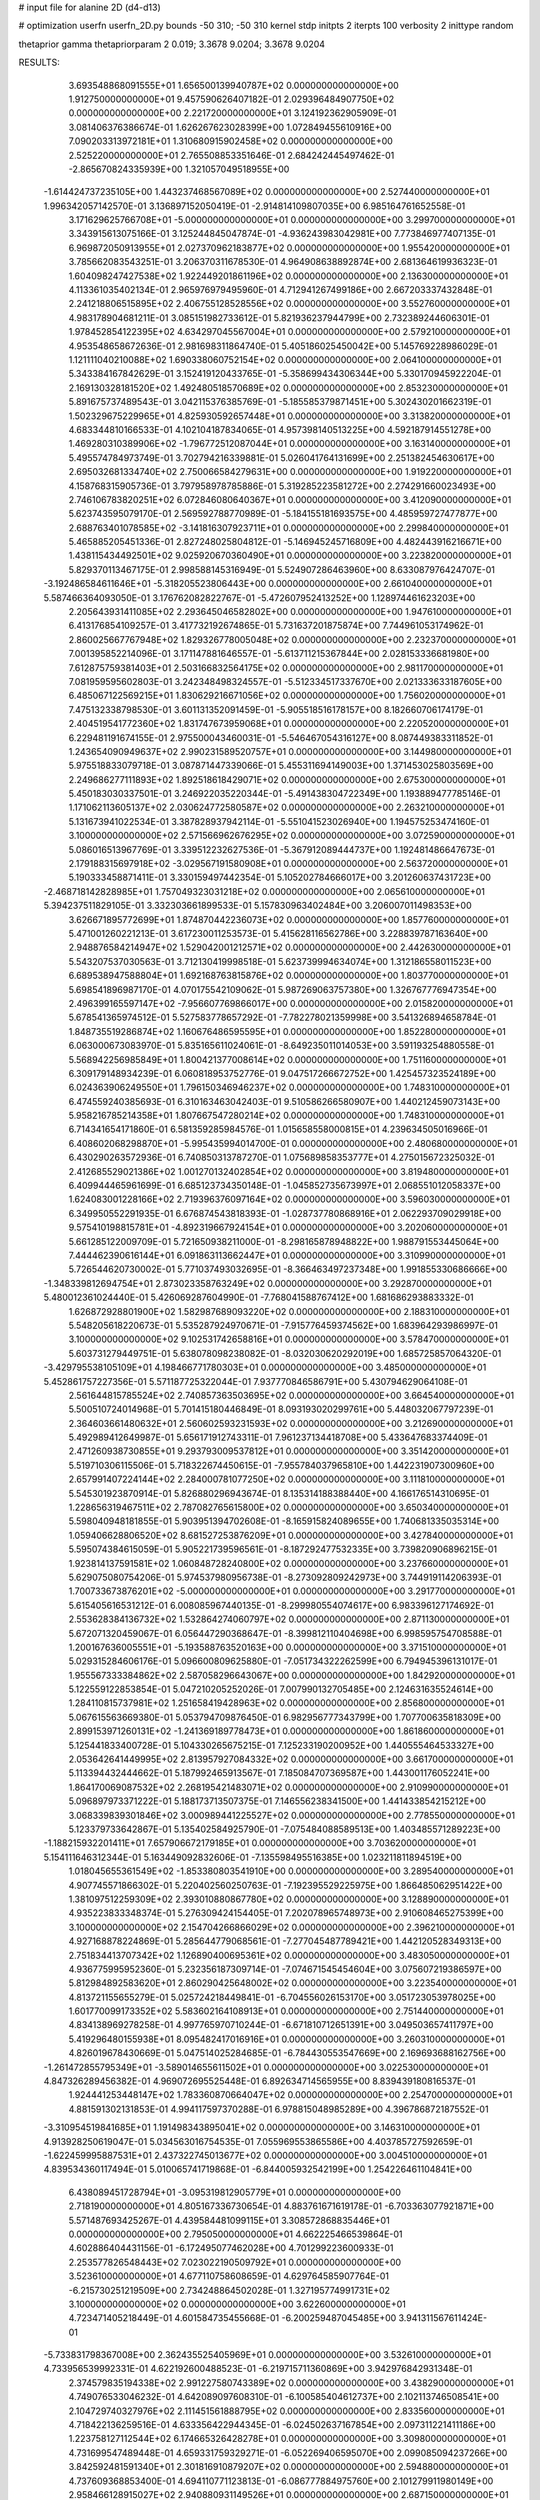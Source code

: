 # input file for alanine 2D (d4-d13)

# optimization
userfn       userfn_2D.py
bounds       -50 310; -50 310
kernel       stdp
initpts      2
iterpts      100
verbosity    2
inittype     random

thetaprior gamma
thetapriorparam 2 0.019; 3.3678 9.0204; 3.3678 9.0204

RESULTS:
  3.693548868091555E+01  1.656500139940787E+02  0.000000000000000E+00       1.912750000000000E+01
  9.457590626407182E-01  2.029396484907750E+02  0.000000000000000E+00       2.221720000000000E+01       3.124192362905909E-01  3.081406376386674E-01       1.626267623028399E+00  1.072849455610916E+00
  7.090203313972181E+01  1.310680915902458E+02  0.000000000000000E+00       2.525220000000000E+01       2.765508853351646E-01  2.684242445497462E-01      -2.865670824335939E+00  1.321057049518955E+00
 -1.614424737235105E+00  1.443237468567089E+02  0.000000000000000E+00       2.527440000000000E+01       1.996342057142570E-01  3.136897152050419E-01      -2.914814109807035E+00  6.985164761652558E-01
  3.171629625766708E+01 -5.000000000000000E+01  0.000000000000000E+00       3.299700000000000E+01       3.343915613075166E-01  3.125244845047874E-01      -4.936243983042981E+00  7.773846977407135E-01
  6.969872050913955E+01  2.027370962183877E+02  0.000000000000000E+00       1.955420000000000E+01       3.785662083543251E-01  3.206370311678530E-01       4.964908638892874E+00  2.681364619936323E-01
  1.604098247427538E+02  1.922449201861196E+02  0.000000000000000E+00       2.136300000000000E+01       4.113361035402134E-01  2.965976979495960E-01       4.712941267499186E+00  2.667203337432848E-01
  2.241218806515895E+02  2.406755128528556E+02  0.000000000000000E+00       3.552760000000000E+01       4.983178904681211E-01  3.085151982733612E-01       5.821936237944799E+00  2.732389244606301E-01
  1.978452854122395E+02  4.634297045567004E+01  0.000000000000000E+00       2.579210000000000E+01       4.953548658672636E-01  2.981698311864740E-01       5.405186025450042E+00  5.145769228986029E-01
  1.121111040210088E+02  1.690338060752154E+02  0.000000000000000E+00       2.064100000000000E+01       5.343384167842629E-01  3.152419120433765E-01      -5.358699434306344E+00  5.330170945922204E-01
  2.169130328181520E+02  1.492480518570689E+02  0.000000000000000E+00       2.853230000000000E+01       5.891675737489543E-01  3.042115376385769E-01      -5.185585379871451E+00  5.302430201662319E-01
  1.502329675229965E+01  4.825930592657448E+01  0.000000000000000E+00       3.313820000000000E+01       4.683344810166533E-01  4.102104187834065E-01       4.957398140513225E+00  4.592187914551278E+00
  1.469280310389906E+02 -1.796772512087044E+01  0.000000000000000E+00       3.163140000000000E+01       5.495574784973749E-01  3.702794216339881E-01       5.026041764131699E+00  2.251382454630617E+00
  2.695032681334740E+02  2.750066584279631E+00  0.000000000000000E+00       1.919220000000000E+01       4.158768315905736E-01  3.797958978785886E-01       5.319285223581272E+00  2.274291660023493E+00
  2.746106783820251E+02  6.072846080640367E+01  0.000000000000000E+00       3.412090000000000E+01       5.623743595079170E-01  2.569592788770989E-01      -5.184155181693575E+00  4.485959727477877E+00
  2.688763401078585E+02 -3.141816307923711E+01  0.000000000000000E+00       2.299840000000000E+01       5.465885205451336E-01  2.827248025804812E-01      -5.146945245716809E+00  4.482443916216671E+00
  1.438115434492501E+02  9.025920670360490E+01  0.000000000000000E+00       3.223820000000000E+01       5.829370113467175E-01  2.998588145316949E-01       5.524907286463960E+00  8.633087976424707E-01
 -3.192486584611646E+01 -5.318205523806443E+00  0.000000000000000E+00       2.661040000000000E+01       5.587466364093050E-01  3.176762082822767E-01      -5.472607952413252E+00  1.128974461623203E+00
  2.205643931411085E+02  2.293645046582802E+00  0.000000000000000E+00       1.947610000000000E+01       6.413176854109257E-01  3.417732192674865E-01       5.731637201875874E+00  7.744961053174962E-01
  2.860025667767948E+02  1.829326778005048E+02  0.000000000000000E+00       2.232370000000000E+01       7.001395852214096E-01  3.171147881646557E-01      -5.613711215367844E+00  2.028153336681980E+00
  7.612875759381403E+01  2.503166832564175E+02  0.000000000000000E+00       2.981170000000000E+01       7.081959595602803E-01  3.242348498324557E-01      -5.512334517337670E+00  2.021333633187605E+00
  6.485067122569215E+01  1.830629216671056E+02  0.000000000000000E+00       1.756020000000000E+01       7.475132338798530E-01  3.601131352091459E-01      -5.905518516178157E+00  8.182660706174179E-01
  2.404519541772360E+02  1.831747673959068E+01  0.000000000000000E+00       2.220520000000000E+01       6.229481191674155E-01  2.975500043460031E-01      -5.546467054316127E+00  8.087449383311852E-01
  1.243654090949637E+02  2.990231589520757E+01  0.000000000000000E+00       3.144980000000000E+01       5.975518833079718E-01  3.087871447339066E-01       5.455311694149003E+00  1.371453025803569E+00
  2.249686277111893E+02  1.892518618429071E+02  0.000000000000000E+00       2.675300000000000E+01       5.450183030337501E-01  3.246922035220344E-01      -5.491438304722349E+00  1.193889477785146E-01
  1.171062113605137E+02  2.030624772580587E+02  0.000000000000000E+00       2.263210000000000E+01       5.131673941022534E-01  3.387828937942114E-01      -5.551041523026940E+00  1.194575253474160E-01
  3.100000000000000E+02  2.571566962676295E+02  0.000000000000000E+00       3.072590000000000E+01       5.086016513967769E-01  3.339512232627536E-01      -5.367912089444737E+00  1.192481486647673E-01
  2.179188315697918E+02 -3.029567191580908E+01  0.000000000000000E+00       2.563720000000000E+01       5.190333458871411E-01  3.330159497442354E-01       5.105202784666017E+00  3.201260637431723E+00
 -2.468718142828985E+01  1.757049323031218E+02  0.000000000000000E+00       2.065610000000000E+01       5.394237511829105E-01  3.332303661899533E-01       5.157830963402484E+00  3.206007011498353E+00
  3.626671895772699E+01  1.874870442236073E+02  0.000000000000000E+00       1.857760000000000E+01       5.471001260221213E-01  3.617230011253573E-01       5.415628116562786E+00  3.228839787163640E+00
  2.948876584214947E+02  1.529042001212571E+02  0.000000000000000E+00       2.442630000000000E+01       5.543207537030563E-01  3.712130419998518E-01       5.623739994634074E+00  1.312186558011523E+00
  6.689538947588804E+01  1.692168763815876E+02  0.000000000000000E+00       1.803770000000000E+01       5.698541896987170E-01  4.070175542109062E-01       5.987269063757380E+00  1.326767776947354E+00
  2.496399165597147E+02 -7.956607769866017E+00  0.000000000000000E+00       2.015820000000000E+01       5.678541365974512E-01  5.527583778657292E-01      -7.782278021359998E+00  3.541326894658784E-01
  1.848735519286874E+02  1.160676486595595E+01  0.000000000000000E+00       1.852280000000000E+01       6.063000673083970E-01  5.835165611024061E-01      -8.649235011014053E+00  3.591193254880558E-01
  5.568942256985849E+01  1.800421377008614E+02  0.000000000000000E+00       1.751160000000000E+01       6.309179148934239E-01  6.060818953752776E-01       9.047517266672752E+00  1.425457323524189E+00
  6.024363906249550E+01  1.796150346946237E+02  0.000000000000000E+00       1.748310000000000E+01       6.474559240385693E-01  6.310163463042403E-01       9.510586266580907E+00  1.440212459073143E+00
  5.958216785214358E+01  1.807667547280214E+02  0.000000000000000E+00       1.748310000000000E+01       6.714341654171860E-01  6.581359285984576E-01       1.015658558000815E+01  4.239634505016966E-01
  6.408602068298870E+01 -5.995435994014700E-01  0.000000000000000E+00       2.480680000000000E+01       6.430290263572936E-01  6.740850313787270E-01       1.075689858353777E+01  4.275015672325032E-01
  2.412685529021386E+02  1.001270132402854E+02  0.000000000000000E+00       3.819480000000000E+01       6.409944465961699E-01  6.685123734350148E-01      -1.045852735673997E+01  2.068551012058337E+00
  1.624083001228166E+02  2.719396376097164E+02  0.000000000000000E+00       3.596030000000000E+01       6.349950552291935E-01  6.676874543818393E-01      -1.028737780868916E+01  2.062293709029918E+00
  9.575410198815781E+01 -4.892319667924154E+01  0.000000000000000E+00       3.202060000000000E+01       5.661285122009709E-01  5.721650938211000E-01      -8.298165878948822E+00  1.988791553445064E+00
  7.444462390616144E+01  6.091863113662447E+01  0.000000000000000E+00       3.310990000000000E+01       5.726544620730002E-01  5.771037493032695E-01      -8.366463497237348E+00  1.991855330686666E+00
 -1.348339812694754E+01  2.873023358763249E+02  0.000000000000000E+00       3.292870000000000E+01       5.480012361024440E-01  5.426069287604990E-01      -7.768041588767412E+00  1.681686293883332E-01
  1.626872928801900E+02  1.582987689093220E+02  0.000000000000000E+00       2.188310000000000E+01       5.548205618220673E-01  5.535287924970671E-01      -7.915776459374562E+00  1.683964293986997E-01
  3.100000000000000E+02  9.102531742658816E+01  0.000000000000000E+00       3.578470000000000E+01       5.603731279449751E-01  5.638078098238082E-01      -8.032030620292019E+00  1.685725857064320E-01
 -3.429795538105109E+01  4.198466771780303E+01  0.000000000000000E+00       3.485000000000000E+01       5.452861757227356E-01  5.571187725322044E-01       7.937770846586791E+00  5.430794629064108E-01
  2.561644815785524E+02  2.740857363503695E+02  0.000000000000000E+00       3.664540000000000E+01       5.500510724014968E-01  5.701415180446849E-01       8.093193020299761E+00  5.448032067797239E-01
  2.364603661480632E+01  2.560602593231593E+02  0.000000000000000E+00       3.212690000000000E+01       5.492989412649987E-01  5.656171912743311E-01       7.961237134418708E+00  5.433647683374409E-01
  2.471260938730855E+01  9.293793009537812E+01  0.000000000000000E+00       3.351420000000000E+01       5.519710306115506E-01  5.718322674450615E-01      -7.955784037965810E+00  1.442231907300960E+00
  2.657991407224144E+02  2.284000781077250E+02  0.000000000000000E+00       3.111810000000000E+01       5.545301923870914E-01  5.826880296943674E-01       8.135314188388440E+00  4.166176514310695E-01
  1.228656319467511E+02  2.787082765615800E+02  0.000000000000000E+00       3.650340000000000E+01       5.598040948181855E-01  5.903951394702608E-01      -8.165915824089655E+00  1.740681335035314E+00
  1.059406628806520E+02  8.681527253876209E+01  0.000000000000000E+00       3.427840000000000E+01       5.595074384615059E-01  5.905221739596561E-01      -8.187292477532335E+00  3.739820906896215E-01
  1.923814137591581E+02  1.060848728240800E+02  0.000000000000000E+00       3.237660000000000E+01       5.629075080754206E-01  5.974537980956738E-01      -8.273092809242973E+00  3.744919114206393E-01
  1.700733673876201E+02 -5.000000000000000E+01  0.000000000000000E+00       3.291770000000000E+01       5.615405616531212E-01  6.008085967440135E-01      -8.299980554074617E+00  6.983396127174692E-01
  2.553628384136732E+02  1.532864274060797E+02  0.000000000000000E+00       2.871130000000000E+01       5.672071320459067E-01  6.056447290368647E-01      -8.399812110404698E+00  6.998595754708588E-01
  1.200167636005551E+01 -5.193588763520163E+00  0.000000000000000E+00       3.371510000000000E+01       5.029315284606176E-01  5.096600809625880E-01      -7.051734322262599E+00  6.794945396131017E-01
  1.955567333384862E+02  2.587058296643067E+00  0.000000000000000E+00       1.842920000000000E+01       5.122559122853854E-01  5.047210205252026E-01       7.007990132705485E+00  2.124631635524614E+00
  1.284110815737981E+02  1.251658419428963E+02  0.000000000000000E+00       2.856800000000000E+01       5.067615563669380E-01  5.053794709876450E-01       6.982956777343799E+00  1.707700635818309E+00
  2.899153971260131E+02 -1.241369189778473E+01  0.000000000000000E+00       1.861860000000000E+01       5.125441833400728E-01  5.104330265675215E-01       7.125233190200952E+00  1.440555464533327E+00
  2.053642641449995E+02  2.813957927084332E+02  0.000000000000000E+00       3.661700000000000E+01       5.113394432444662E-01  5.187992465913567E-01       7.185084707369587E+00  1.443001176052241E+00
  1.864170069087532E+02  2.268195421483071E+02  0.000000000000000E+00       2.910990000000000E+01       5.096897973371222E-01  5.188173713507375E-01       7.146556238341500E+00  1.441433854215212E+00
  3.068339839301846E+02  3.000989441225527E+02  0.000000000000000E+00       2.778550000000000E+01       5.123379733642867E-01  5.135402584925790E-01      -7.075484088589513E+00  1.403485571289223E+00
 -1.188215932201411E+01  7.657906672179185E+01  0.000000000000000E+00       3.703620000000000E+01       5.154111646312344E-01  5.163449092832606E-01      -7.135598495516385E+00  1.023211811894519E+00
  1.018045655361549E+02 -1.853380803541910E+00  0.000000000000000E+00       3.289540000000000E+01       4.907745571866302E-01  5.220402560250763E-01      -7.192395529225975E+00  1.866485062951422E+00
  1.381097512259309E+02  2.393010880867780E+02  0.000000000000000E+00       3.128890000000000E+01       4.935223833348374E-01  5.276309424154405E-01       7.202078965748973E+00  2.910608465275399E+00
  3.100000000000000E+02  2.154704266866029E+02  0.000000000000000E+00       2.396210000000000E+01       4.927168878224869E-01  5.285644779068561E-01      -7.277045487789421E+00  1.442120528349313E+00
  2.751834413707342E+02  1.126890400695361E+02  0.000000000000000E+00       3.483050000000000E+01       4.936775995952360E-01  5.232356187309714E-01      -7.074671545454604E+00  3.075607219386597E+00
  5.812984892583620E+01  2.860290425648002E+02  0.000000000000000E+00       3.223540000000000E+01       4.813721155655279E-01  5.025724218449841E-01      -6.704556026153170E+00  3.051723053978025E+00
  1.601770099173352E+02  5.583602164108913E+01  0.000000000000000E+00       2.751440000000000E+01       4.834138969278258E-01  4.997765970710244E-01      -6.671810712651391E+00  3.049503657411797E+00
  5.419296480155938E+01  8.095482417016916E+01  0.000000000000000E+00       3.260310000000000E+01       4.826019678430669E-01  5.047514025284685E-01      -6.784430553547669E+00  2.169693688162756E+00
 -1.261472855795349E+01 -3.589014655611502E+01  0.000000000000000E+00       3.022530000000000E+01       4.847326289456382E-01  4.969072695525448E-01       6.892634714565955E+00  8.839439180816537E-01
  1.924441253448147E+02  1.783360870664047E+02  0.000000000000000E+00       2.254700000000000E+01       4.881591302131853E-01  4.994117597370288E-01       6.978815048985289E+00  4.396786872187552E-01
 -3.310954519841685E+01  1.191498343895041E+02  0.000000000000000E+00       3.146310000000000E+01       4.913928250619047E-01  5.034563016754535E-01       7.055969553865586E+00  4.403785727592659E-01
 -1.622459995887531E+01  2.437322745013677E+02  0.000000000000000E+00       3.004510000000000E+01       4.839534360117494E-01  5.010065741719868E-01      -6.844005932542199E+00  1.254226461104841E+00
  6.438089451728794E+01 -3.095319812905779E+01  0.000000000000000E+00       2.718190000000000E+01       4.805167336730654E-01  4.883761671619178E-01      -6.703363077921871E+00  5.571487693425267E-01
  4.439584481099115E+01  3.308572868835446E+01  0.000000000000000E+00       2.795050000000000E+01       4.662225466539864E-01  4.602886404431156E-01      -6.172495077462028E+00  4.701299223600933E-01
  2.253577826548443E+02  7.023022190509792E+01  0.000000000000000E+00       3.523610000000000E+01       4.677110758608659E-01  4.629764585907764E-01      -6.215730251219509E+00  2.734248864502028E-01
  1.327195774991731E+02  3.100000000000000E+02  0.000000000000000E+00       3.622600000000000E+01       4.723471405218449E-01  4.601584735455668E-01      -6.200259487045485E+00  3.941311567611424E-01
 -5.733831798367008E+00  2.362435525405969E+01  0.000000000000000E+00       3.532610000000000E+01       4.733956539992331E-01  4.622192600488523E-01      -6.219715711360869E+00  3.942976842931348E-01
  2.374579835194338E+02  2.991227580743389E+02  0.000000000000000E+00       3.438290000000000E+01       4.749076533046232E-01  4.642089097608310E-01      -6.100585404612737E+00  2.102113746508541E+00
  2.104729740327976E+02  2.111451561888795E+02  0.000000000000000E+00       2.833560000000000E+01       4.718422136259516E-01  4.633356422944345E-01      -6.024502637167854E+00  2.097311221411186E+00
  1.223758127112544E+02  6.174665326428278E+01  0.000000000000000E+00       3.309800000000000E+01       4.731699547489448E-01  4.659331759329271E-01      -6.052269406595070E+00  2.099085094237266E+00
  3.842592481591340E+01  2.301816910879207E+02  0.000000000000000E+00       2.594880000000000E+01       4.737609368853400E-01  4.694110771123813E-01      -6.086777884975760E+00  2.101279911980149E+00
  2.958466128915027E+02  2.940880931149526E+01  0.000000000000000E+00       2.687150000000000E+01       4.742733243837542E-01  4.719628783614873E-01      -6.113401511491539E+00  2.102964717984559E+00
  1.857522166146437E+02  7.781913750295429E+01  0.000000000000000E+00       3.131830000000000E+01       4.755039681610160E-01  4.683767822614903E-01       6.211749954680691E+00  3.655760721288423E-01
  8.817123095649717E+01  2.806624799264040E+01  0.000000000000000E+00       3.253850000000000E+01       4.479392301981647E-01  4.442304544692096E-01       5.785840435519026E+00  3.623624011612967E-01
  3.716267674558638E+01  1.243073322575881E+02  0.000000000000000E+00       2.735230000000000E+01       4.501903127706385E-01  4.430635776331557E-01       5.790632543867898E+00  3.624006697024118E-01
  1.660753312754363E+02  1.215693947767859E+02  0.000000000000000E+00       2.844910000000000E+01       4.516553808428584E-01  4.433175656419389E-01      -5.805922050775127E+00  2.267030376926757E-01
  2.366807362411642E+02  1.264200744520788E+02  0.000000000000000E+00       3.451930000000000E+01       4.514210613817854E-01  4.452947615147838E-01      -5.793364606313381E+00  4.008014739648590E-01
  2.519136521781451E+02  2.042955086868207E+02  0.000000000000000E+00       2.832490000000000E+01       4.520743459854201E-01  4.460259727446321E-01       5.585724528002442E+00  2.737589696935082E+00
  2.827503873352583E+02  2.854600181375259E+02  0.000000000000000E+00       3.179760000000000E+01       4.492373307326964E-01  4.453816092897482E-01      -5.627542316426513E+00  1.690029837672947E+00
  1.058132635963090E+02  2.404980265053342E+02  0.000000000000000E+00       3.020230000000000E+01       4.515338876881884E-01  4.458694247100927E-01       5.595686462637286E+00  2.251740397500575E+00
 -2.074062306865994E+00  1.108506474051226E+02  0.000000000000000E+00       3.297760000000000E+01       4.533931748530673E-01  4.473039486963686E-01       5.622666938251090E+00  2.253670713522266E+00
  1.008679053317579E+02  1.334679915299334E+02  0.000000000000000E+00       2.632690000000000E+01       4.557450831339394E-01  4.486165731619095E-01      -5.798492860068403E+00  6.342660612922938E-01
  8.878530876192576E+01  2.790570460065687E+02  0.000000000000000E+00       3.337840000000000E+01       4.557217923808634E-01  4.436959304946390E-01      -5.145068513044805E+00  7.295909262734215E+00
  1.942171525269906E+02  2.544100674368944E+02  0.000000000000000E+00       3.505930000000000E+01       4.571087009008825E-01  4.452733272008494E-01      -5.170238635639833E+00  7.298351698693508E+00
  7.497938654527069E+01  9.807066745508159E+01  0.000000000000000E+00       3.197400000000000E+01       4.530363391811181E-01  4.507888865082252E-01      -5.187004965987807E+00  7.299971896010992E+00
  2.487331563879919E+02  5.450897159613372E+01  0.000000000000000E+00       3.303940000000000E+01       4.546894392853380E-01  4.510972241093379E-01      -5.198349011299045E+00  7.301063949935639E+00
  1.351091420197552E+01  2.904687595081413E+02  0.000000000000000E+00       3.457050000000000E+01       4.545264767090560E-01  4.524301507613467E-01      -5.622732815089349E+00  2.731728746565014E+00
  3.134337846427376E+01  1.026960110755427E+01  0.000000000000000E+00       2.789920000000000E+01       4.472032301634283E-01  4.223652457333822E-01      -5.387599386200550E+00  2.713441209800902E+00
  1.159710060470022E+02 -2.754441347844927E+01  0.000000000000000E+00       3.426520000000000E+01       4.368324862373015E-01  4.248418854644481E-01      -5.525611723861156E+00  1.895031705242332E-01
  1.894673595306600E+02  1.384396673137695E+02  0.000000000000000E+00       2.688590000000000E+01       4.370472149603162E-01  4.266027077098688E-01      -5.540769176501565E+00  1.895440465348565E-01
